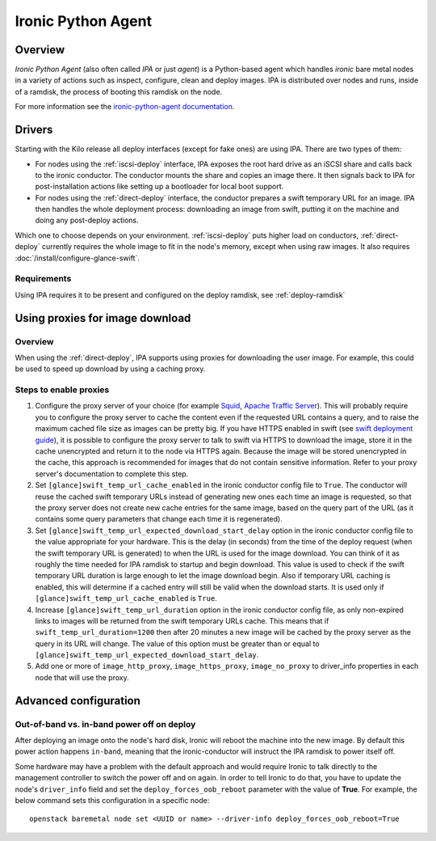 ===================
Ironic Python Agent
===================

Overview
========

*Ironic Python Agent* (also often called *IPA* or just *agent*) is a
Python-based agent which handles *ironic* bare metal nodes in a
variety of actions such as inspect, configure, clean and deploy images.
IPA is distributed over nodes and runs, inside of a ramdisk, the
process of booting this ramdisk on the node.

For more information see the `ironic-python-agent documentation
<https://docs.openstack.org/ironic-python-agent/train>`_.

Drivers
=======

Starting with the Kilo release all deploy interfaces (except for fake ones)
are using IPA. There are two types of them:

* For nodes using the :ref:`iscsi-deploy` interface, IPA exposes the root hard
  drive as an iSCSI share and calls back to the ironic conductor. The
  conductor mounts the share and copies an image there. It then signals back
  to IPA for post-installation actions like setting up a bootloader for local
  boot support.

* For nodes using the :ref:`direct-deploy` interface, the conductor prepares
  a swift temporary URL for an image. IPA then handles the whole deployment
  process: downloading an image from swift, putting it on the machine and doing
  any post-deploy actions.

Which one to choose depends on your environment. :ref:`iscsi-deploy` puts
higher load on conductors, :ref:`direct-deploy` currently requires the whole
image to fit in the node's memory, except when using raw images. It also
requires :doc:`/install/configure-glance-swift`.

.. todo: other differences?

Requirements
------------

Using IPA requires it to be present and configured on the deploy ramdisk, see
:ref:`deploy-ramdisk`

Using proxies for image download
================================

Overview
--------

When using the :ref:`direct-deploy`, IPA supports using proxies for downloading
the user image. For example, this could be used to speed up download by using
a caching proxy.

Steps to enable proxies
-----------------------

#. Configure the proxy server of your choice (for example
   `Squid <http://www.squid-cache.org/Doc/>`_,
   `Apache Traffic Server <https://docs.trafficserver.apache.org/en/latest/index.html>`_).
   This will probably require you to configure the proxy server to cache the
   content even if the requested URL contains a query, and to raise the maximum
   cached file size as images can be pretty big. If you have HTTPS enabled in
   swift (see `swift deployment guide <https://docs.openstack.org/swift/train/deployment_guide.html>`_),
   it is possible to configure the proxy server to talk to swift via HTTPS
   to download the image, store it in the cache unencrypted and return it to
   the node via HTTPS again. Because the image will be stored unencrypted in
   the cache, this approach is recommended for images that do not contain
   sensitive information. Refer to your proxy server's documentation to
   complete this step.

#. Set ``[glance]swift_temp_url_cache_enabled`` in the ironic conductor config
   file to ``True``. The conductor will reuse the cached swift temporary URLs
   instead of generating new ones each time an image is requested, so that the
   proxy server does not create new cache entries for the same image, based on
   the query part of the URL (as it contains some query parameters that change
   each time it is regenerated).

#. Set ``[glance]swift_temp_url_expected_download_start_delay`` option in the
   ironic conductor config file to the value appropriate for your hardware.
   This is the delay (in seconds) from the time of the deploy request (when
   the swift temporary URL is generated) to when the URL is used for the image
   download. You can think of it as roughly the time needed for IPA ramdisk to
   startup and begin download. This value is used to check if the swift
   temporary URL duration is large enough to let the image download begin. Also
   if temporary URL caching is enabled, this will determine if a cached entry
   will still be valid when the download starts. It is used only if
   ``[glance]swift_temp_url_cache_enabled`` is ``True``.

#. Increase ``[glance]swift_temp_url_duration`` option in the ironic conductor
   config file, as only non-expired links to images will be returned from the
   swift temporary URLs cache. This means that if
   ``swift_temp_url_duration=1200`` then after 20 minutes a new image will be
   cached by the proxy server as the query in its URL will change. The value of
   this option must be greater than or equal to
   ``[glance]swift_temp_url_expected_download_start_delay``.

#. Add one or more of ``image_http_proxy``, ``image_https_proxy``,
   ``image_no_proxy`` to driver_info properties in each node that will use the
   proxy.

Advanced configuration
======================

Out-of-band vs. in-band power off on deploy
-------------------------------------------

After deploying an image onto the node's hard disk, Ironic will reboot
the machine into the new image. By default this power action happens
``in-band``, meaning that the ironic-conductor will instruct the IPA
ramdisk to power itself off.

Some hardware may have a problem with the default approach and
would require Ironic to talk directly to the management controller
to switch the power off and on again. In order to tell Ironic to do
that, you have to update the node's ``driver_info`` field and set the
``deploy_forces_oob_reboot`` parameter with the value of **True**. For
example, the below command sets this configuration in a specific node::

  openstack baremetal node set <UUID or name> --driver-info deploy_forces_oob_reboot=True
